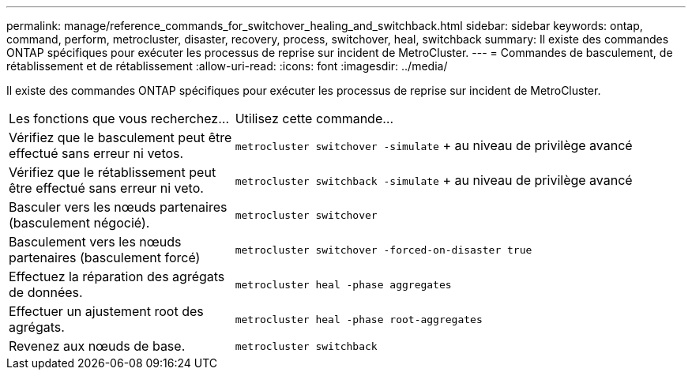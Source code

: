 ---
permalink: manage/reference_commands_for_switchover_healing_and_switchback.html 
sidebar: sidebar 
keywords: ontap, command, perform, metrocluster, disaster, recovery, process, switchover, heal, switchback 
summary: Il existe des commandes ONTAP spécifiques pour exécuter les processus de reprise sur incident de MetroCluster. 
---
= Commandes de basculement, de rétablissement et de rétablissement
:allow-uri-read: 
:icons: font
:imagesdir: ../media/


[role="lead"]
Il existe des commandes ONTAP spécifiques pour exécuter les processus de reprise sur incident de MetroCluster.

[cols="1,2"]
|===


| Les fonctions que vous recherchez... | Utilisez cette commande... 


 a| 
Vérifiez que le basculement peut être effectué sans erreur ni vetos.
 a| 
`metrocluster switchover -simulate` + au niveau de privilège avancé



 a| 
Vérifiez que le rétablissement peut être effectué sans erreur ni veto.
 a| 
`metrocluster switchback -simulate` + au niveau de privilège avancé



 a| 
Basculer vers les nœuds partenaires (basculement négocié).
 a| 
`metrocluster switchover`



 a| 
Basculement vers les nœuds partenaires (basculement forcé)
 a| 
`metrocluster switchover -forced-on-disaster true`



 a| 
Effectuez la réparation des agrégats de données.
 a| 
`metrocluster heal -phase aggregates`



 a| 
Effectuer un ajustement root des agrégats.
 a| 
`metrocluster heal -phase root-aggregates`



 a| 
Revenez aux nœuds de base.
 a| 
`metrocluster switchback`

|===